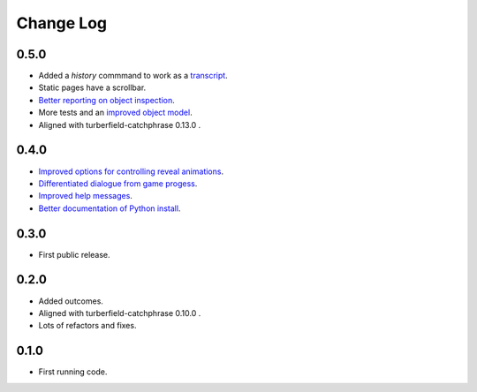 ..  Titling
    ##++::==~~--''``

.. This is a reStructuredText file.

Change Log
::::::::::

0.5.0
=====

* Added a `history` commmand to work as a `transcript <https://github.com/tundish/tea-and-sympathy/issues/2>`_.
* Static pages have a scrollbar.
* `Better reporting on object inspection <https://github.com/tundish/tea-and-sympathy/issues/5>`_.
* More tests and an `improved object model <https://github.com/tundish/tea-and-sympathy/issues/6>`_.
* Aligned with turberfield-catchphrase 0.13.0 .

0.4.0
=====

* `Improved options for controlling reveal animations <https://github.com/tundish/tea-and-sympathy/issues/3>`_.
* `Differentiated dialogue from game progess <https://github.com/tundish/tea-and-sympathy/issues/1>`_.
* `Improved help messages <https://github.com/tundish/tea-and-sympathy/issues/4>`_.
* `Better documentation of Python install <https://github.com/tundish/tea-and-sympathy/issues/7>`_.

0.3.0
=====

* First public release.

0.2.0
=====

* Added outcomes.
* Aligned with turberfield-catchphrase 0.10.0 .
* Lots of refactors and fixes.

0.1.0
=====

* First running code.

